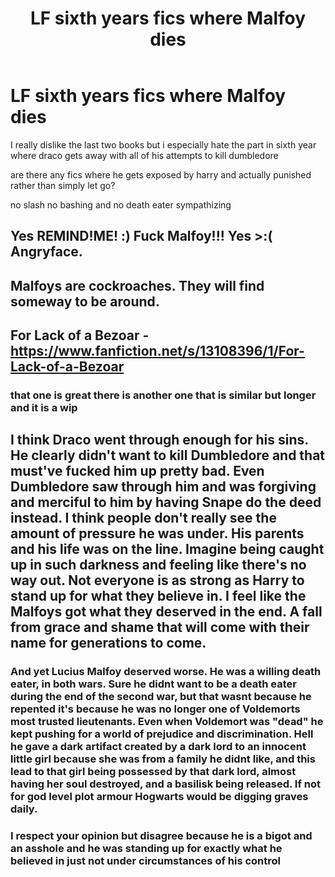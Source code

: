 #+TITLE: LF sixth years fics where Malfoy dies

* LF sixth years fics where Malfoy dies
:PROPERTIES:
:Author: Kingslayer629736
:Score: 10
:DateUnix: 1577768967.0
:DateShort: 2019-Dec-31
:FlairText: Request
:END:
I really dislike the last two books but i especially hate the part in sixth year where draco gets away with all of his attempts to kill dumbledore

are there any fics where he gets exposed by harry and actually punished rather than simply let go?

no slash no bashing and no death eater sympathizing


** Yes REMIND!ME! :) Fuck Malfoy!!! Yes >:( Angryface.
:PROPERTIES:
:Score: 11
:DateUnix: 1577773164.0
:DateShort: 2019-Dec-31
:END:


** Malfoys are cockroaches. They will find someway to be around.
:PROPERTIES:
:Author: kprasad13
:Score: 5
:DateUnix: 1577792307.0
:DateShort: 2019-Dec-31
:END:


** For Lack of a Bezoar - [[https://www.fanfiction.net/s/13108396/1/For-Lack-of-a-Bezoar]]
:PROPERTIES:
:Author: JibrilAngelos
:Score: 5
:DateUnix: 1577807468.0
:DateShort: 2019-Dec-31
:END:

*** that one is great there is another one that is similar but longer and it is a wip
:PROPERTIES:
:Author: Kingslayer629736
:Score: 1
:DateUnix: 1577837178.0
:DateShort: 2020-Jan-01
:END:


** I think Draco went through enough for his sins. He clearly didn't want to kill Dumbledore and that must've fucked him up pretty bad. Even Dumbledore saw through him and was forgiving and merciful to him by having Snape do the deed instead. I think people don't really see the amount of pressure he was under. His parents and his life was on the line. Imagine being caught up in such darkness and feeling like there's no way out. Not everyone is as strong as Harry to stand up for what they believe in. I feel like the Malfoys got what they deserved in the end. A fall from grace and shame that will come with their name for generations to come.
:PROPERTIES:
:Author: syrollesse
:Score: -8
:DateUnix: 1577782936.0
:DateShort: 2019-Dec-31
:END:

*** And yet Lucius Malfoy deserved worse. He was a willing death eater, in both wars. Sure he didnt want to be a death eater during the end of the second war, but that wasnt because he repented it's because he was no longer one of Voldemorts most trusted lieutenants. Even when Voldemort was "dead" he kept pushing for a world of prejudice and discrimination. Hell he gave a dark artifact created by a dark lord to an innocent little girl because she was from a family he didnt like, and this lead to that girl being possessed by that dark lord, almost having her soul destroyed, and a basilisk being released. If not for god level plot armour Hogwarts would be digging graves daily.
:PROPERTIES:
:Author: PiotrSzyman
:Score: 9
:DateUnix: 1577787384.0
:DateShort: 2019-Dec-31
:END:


*** I respect your opinion but disagree because he is a bigot and an asshole and he was standing up for exactly what he believed in just not under circumstances of his control
:PROPERTIES:
:Author: Kingslayer629736
:Score: 5
:DateUnix: 1577804144.0
:DateShort: 2019-Dec-31
:END:
